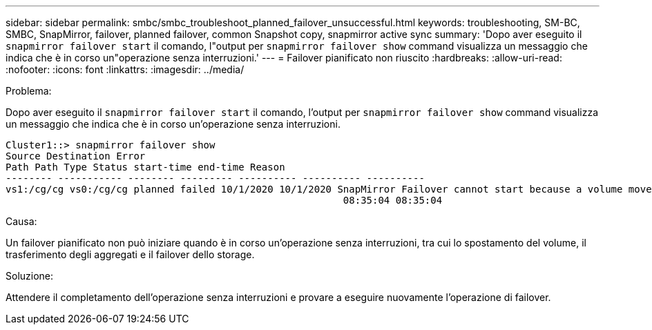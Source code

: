 ---
sidebar: sidebar 
permalink: smbc/smbc_troubleshoot_planned_failover_unsuccessful.html 
keywords: troubleshooting, SM-BC, SMBC, SnapMirror, failover, planned failover, common Snapshot copy, snapmirror active sync 
summary: 'Dopo aver eseguito il `snapmirror failover start` il comando, l"output per `snapmirror failover show` command visualizza un messaggio che indica che è in corso un"operazione senza interruzioni.' 
---
= Failover pianificato non riuscito
:hardbreaks:
:allow-uri-read: 
:nofooter: 
:icons: font
:linkattrs: 
:imagesdir: ../media/


.Problema:
[role="lead"]
Dopo aver eseguito il `snapmirror failover start` il comando, l'output per `snapmirror failover show` command visualizza un messaggio che indica che è in corso un'operazione senza interruzioni.

....
Cluster1::> snapmirror failover show
Source Destination Error
Path Path Type Status start-time end-time Reason
-------- ----------- -------- --------- ---------- ---------- ----------
vs1:/cg/cg vs0:/cg/cg planned failed 10/1/2020 10/1/2020 SnapMirror Failover cannot start because a volume move is running. Retry the command once volume move has finished.
                                                          08:35:04 08:35:04
....
.Causa:
Un failover pianificato non può iniziare quando è in corso un'operazione senza interruzioni, tra cui lo spostamento del volume, il trasferimento degli aggregati e il failover dello storage.

.Soluzione:
Attendere il completamento dell'operazione senza interruzioni e provare a eseguire nuovamente l'operazione di failover.
